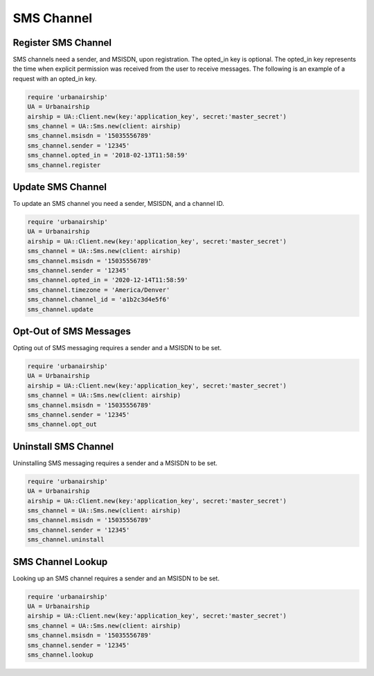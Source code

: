 SMS Channel
===========

Register SMS Channel
--------------------

SMS channels need a sender, and MSISDN, upon registration. The opted_in key
is optional. The opted_in key represents the time when explicit permission was
received from the user to receive messages. The following is an example of a
request with an opted_in key.


.. code-block:: ruby

    require 'urbanairship'
    UA = Urbanairship
    airship = UA::Client.new(key:'application_key', secret:'master_secret')
    sms_channel = UA::Sms.new(client: airship)
    sms_channel.msisdn = '15035556789'
    sms_channel.sender = '12345'
    sms_channel.opted_in = '2018-02-13T11:58:59'
    sms_channel.register

Update SMS Channel
-------------------

To update an SMS channel you need a sender, MSISDN, and a channel ID. 

.. code-block:: ruby

    require 'urbanairship'
    UA = Urbanairship
    airship = UA::Client.new(key:'application_key', secret:'master_secret')
    sms_channel = UA::Sms.new(client: airship)
    sms_channel.msisdn = '15035556789'
    sms_channel.sender = '12345'
    sms_channel.opted_in = '2020-12-14T11:58:59'
    sms_channel.timezone = 'America/Denver'
    sms_channel.channel_id = 'a1b2c3d4e5f6'
    sms_channel.update


Opt-Out of SMS Messages
-----------------------

Opting out of SMS messaging requires a sender and a MSISDN to be set.

.. code-block:: ruby

    require 'urbanairship'
    UA = Urbanairship
    airship = UA::Client.new(key:'application_key', secret:'master_secret')
    sms_channel = UA::Sms.new(client: airship)
    sms_channel.msisdn = '15035556789'
    sms_channel.sender = '12345'
    sms_channel.opt_out

Uninstall SMS Channel
---------------------

Uninstalling SMS messaging requires a sender and a MSISDN to be set.

.. code-block:: ruby

    require 'urbanairship'
    UA = Urbanairship
    airship = UA::Client.new(key:'application_key', secret:'master_secret')
    sms_channel = UA::Sms.new(client: airship)
    sms_channel.msisdn = '15035556789'
    sms_channel.sender = '12345'
    sms_channel.uninstall

SMS Channel Lookup
------------------

Looking up an SMS channel requires a sender and an MSISDN to be set.

.. code-block:: ruby

    require 'urbanairship'
    UA = Urbanairship
    airship = UA::Client.new(key:'application_key', secret:'master_secret')
    sms_channel = UA::Sms.new(client: airship)
    sms_channel.msisdn = '15035556789'
    sms_channel.sender = '12345'
    sms_channel.lookup
